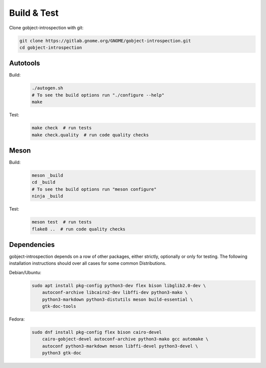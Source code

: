 Build & Test
============

Clone gobject-introspection with git:

.. code:: shell

    git clone https://gitlab.gnome.org/GNOME/gobject-introspection.git
    cd gobject-introspection


Autotools
---------

Build:
    .. code:: shell

        ./autogen.sh
        # To see the build options run "./configure --help"
        make

Test:
    .. code:: shell

        make check  # run tests
        make check.quality  # run code quality checks


Meson
-----

Build:
    .. code:: shell

        meson _build
        cd _build
        # To see the build options run "meson configure"
        ninja _build

Test:
    .. code:: shell

        meson test  # run tests
        flake8 ..  # run code quality checks


Dependencies
------------

gobject-introspection depends on a row of other packages, either strictly,
optionally or only for testing. The following installation instructions should
over all cases for some common Distributions.

Debian/Ubuntu:
    .. code:: shell

        sudo apt install pkg-config python3-dev flex bison libglib2.0-dev \
            autoconf-archive libcairo2-dev libffi-dev python3-mako \
            python3-markdown python3-distutils meson build-essential \
            gtk-doc-tools

Fedora:
    .. code:: shell

        sudo dnf install pkg-config flex bison cairo-devel
            cairo-gobject-devel autoconf-archive python3-mako gcc automake \
            autoconf python3-markdown meson libffi-devel python3-devel \
            python3 gtk-doc 
